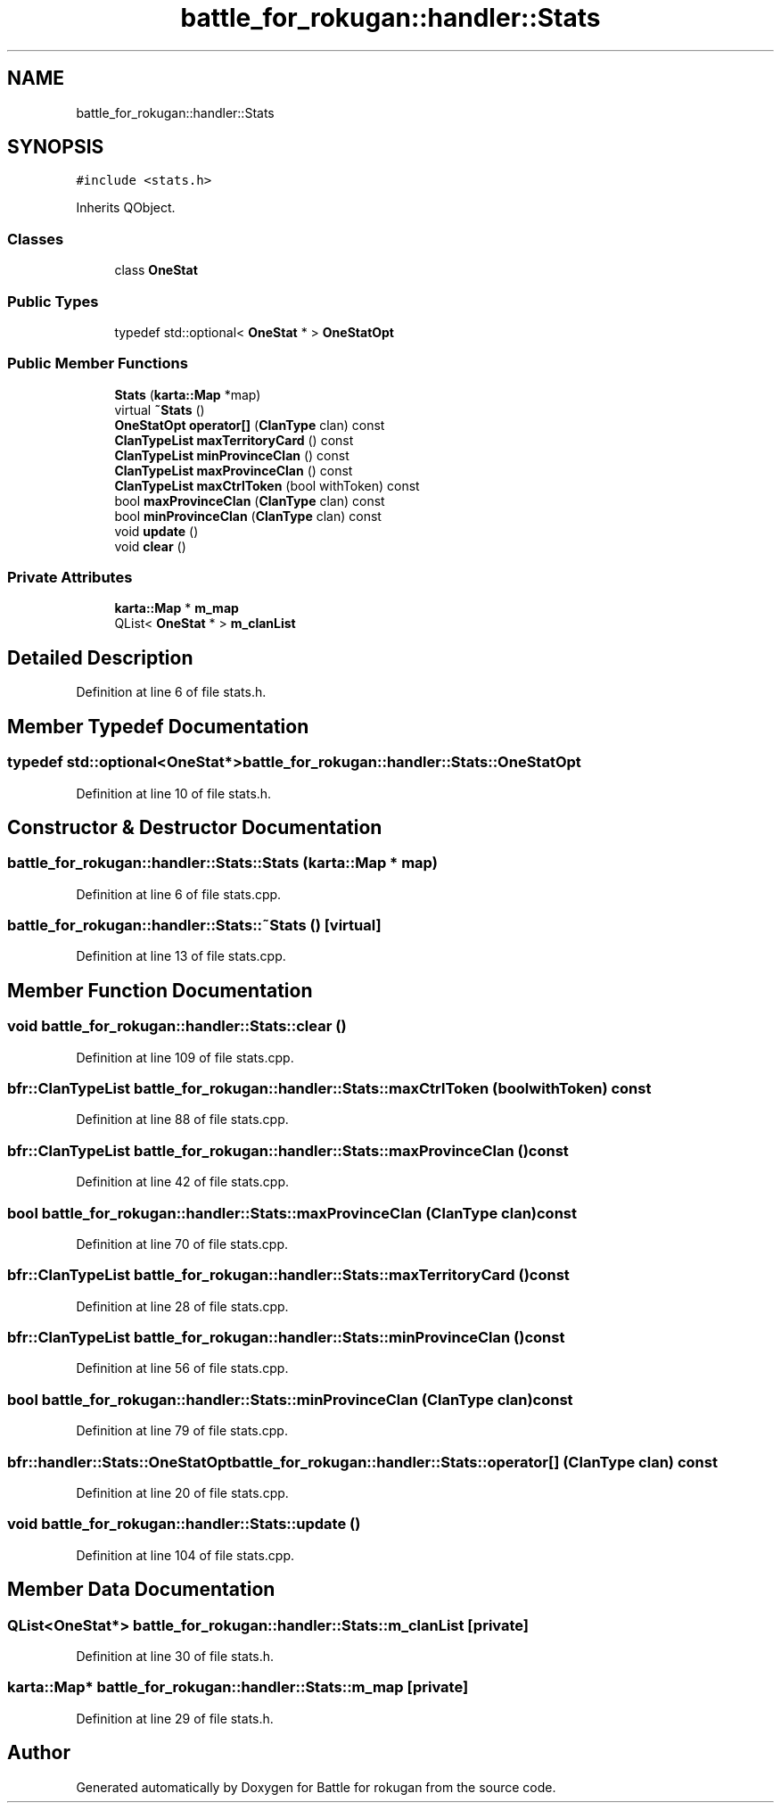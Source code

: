 .TH "battle_for_rokugan::handler::Stats" 3 "Thu Mar 25 2021" "Battle for rokugan" \" -*- nroff -*-
.ad l
.nh
.SH NAME
battle_for_rokugan::handler::Stats
.SH SYNOPSIS
.br
.PP
.PP
\fC#include <stats\&.h>\fP
.PP
Inherits QObject\&.
.SS "Classes"

.in +1c
.ti -1c
.RI "class \fBOneStat\fP"
.br
.in -1c
.SS "Public Types"

.in +1c
.ti -1c
.RI "typedef std::optional< \fBOneStat\fP * > \fBOneStatOpt\fP"
.br
.in -1c
.SS "Public Member Functions"

.in +1c
.ti -1c
.RI "\fBStats\fP (\fBkarta::Map\fP *map)"
.br
.ti -1c
.RI "virtual \fB~Stats\fP ()"
.br
.ti -1c
.RI "\fBOneStatOpt\fP \fBoperator[]\fP (\fBClanType\fP clan) const"
.br
.ti -1c
.RI "\fBClanTypeList\fP \fBmaxTerritoryCard\fP () const"
.br
.ti -1c
.RI "\fBClanTypeList\fP \fBminProvinceClan\fP () const"
.br
.ti -1c
.RI "\fBClanTypeList\fP \fBmaxProvinceClan\fP () const"
.br
.ti -1c
.RI "\fBClanTypeList\fP \fBmaxCtrlToken\fP (bool withToken) const"
.br
.ti -1c
.RI "bool \fBmaxProvinceClan\fP (\fBClanType\fP clan) const"
.br
.ti -1c
.RI "bool \fBminProvinceClan\fP (\fBClanType\fP clan) const"
.br
.ti -1c
.RI "void \fBupdate\fP ()"
.br
.ti -1c
.RI "void \fBclear\fP ()"
.br
.in -1c
.SS "Private Attributes"

.in +1c
.ti -1c
.RI "\fBkarta::Map\fP * \fBm_map\fP"
.br
.ti -1c
.RI "QList< \fBOneStat\fP * > \fBm_clanList\fP"
.br
.in -1c
.SH "Detailed Description"
.PP 
Definition at line 6 of file stats\&.h\&.
.SH "Member Typedef Documentation"
.PP 
.SS "typedef std::optional<\fBOneStat\fP*> \fBbattle_for_rokugan::handler::Stats::OneStatOpt\fP"

.PP
Definition at line 10 of file stats\&.h\&.
.SH "Constructor & Destructor Documentation"
.PP 
.SS "battle_for_rokugan::handler::Stats::Stats (\fBkarta::Map\fP * map)"

.PP
Definition at line 6 of file stats\&.cpp\&.
.SS "battle_for_rokugan::handler::Stats::~Stats ()\fC [virtual]\fP"

.PP
Definition at line 13 of file stats\&.cpp\&.
.SH "Member Function Documentation"
.PP 
.SS "void battle_for_rokugan::handler::Stats::clear ()"

.PP
Definition at line 109 of file stats\&.cpp\&.
.SS "\fBbfr::ClanTypeList\fP battle_for_rokugan::handler::Stats::maxCtrlToken (bool withToken) const"

.PP
Definition at line 88 of file stats\&.cpp\&.
.SS "\fBbfr::ClanTypeList\fP battle_for_rokugan::handler::Stats::maxProvinceClan () const"

.PP
Definition at line 42 of file stats\&.cpp\&.
.SS "bool battle_for_rokugan::handler::Stats::maxProvinceClan (\fBClanType\fP clan) const"

.PP
Definition at line 70 of file stats\&.cpp\&.
.SS "\fBbfr::ClanTypeList\fP battle_for_rokugan::handler::Stats::maxTerritoryCard () const"

.PP
Definition at line 28 of file stats\&.cpp\&.
.SS "\fBbfr::ClanTypeList\fP battle_for_rokugan::handler::Stats::minProvinceClan () const"

.PP
Definition at line 56 of file stats\&.cpp\&.
.SS "bool battle_for_rokugan::handler::Stats::minProvinceClan (\fBClanType\fP clan) const"

.PP
Definition at line 79 of file stats\&.cpp\&.
.SS "bfr::handler::Stats::OneStatOpt battle_for_rokugan::handler::Stats::operator[] (\fBClanType\fP clan) const"

.PP
Definition at line 20 of file stats\&.cpp\&.
.SS "void battle_for_rokugan::handler::Stats::update ()"

.PP
Definition at line 104 of file stats\&.cpp\&.
.SH "Member Data Documentation"
.PP 
.SS "QList<\fBOneStat\fP*> battle_for_rokugan::handler::Stats::m_clanList\fC [private]\fP"

.PP
Definition at line 30 of file stats\&.h\&.
.SS "\fBkarta::Map\fP* battle_for_rokugan::handler::Stats::m_map\fC [private]\fP"

.PP
Definition at line 29 of file stats\&.h\&.

.SH "Author"
.PP 
Generated automatically by Doxygen for Battle for rokugan from the source code\&.
